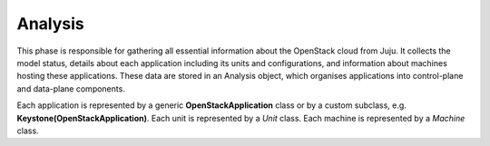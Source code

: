 ========
Analysis
========

This phase is responsible for gathering all essential information about the OpenStack
cloud from Juju. It collects the model status, details about each application including
its units and configurations, and information about machines hosting these applications.
These data are stored in an Analysis object, which organises applications into control-plane
and data-plane components.

Each application is represented by a generic **OpenStackApplication** class or by a custom
subclass, e.g. **Keystone(OpenStackApplication)**. Each unit is represented by a `Unit`
class. Each machine is represented by a `Machine` class.
